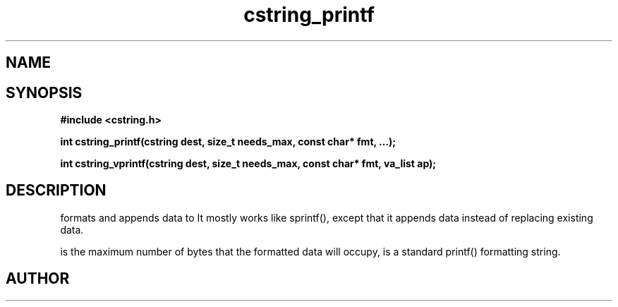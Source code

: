 .TH cstring_printf 3 2016-01-30 "" "The Meta C Library"
.SH NAME
.Nm cstring_printf()
.Nm cstring_vprintf()
.Nd formatted data conversion
.SH SYNOPSIS
.B #include <cstring.h>
.sp
.BI "int cstring_printf(cstring dest, size_t needs_max, const char* fmt, ...);

.BI "int cstring_vprintf(cstring dest, size_t needs_max, const char* fmt, va_list ap);

.SH DESCRIPTION
.Nm cstring_printf()
formats and appends data to
.Fa dest. 
It mostly works like sprintf(), except that it appends data instead
of replacing existing data.
.PP
.Fa needs_max
is the maximum number of bytes that the formatted data will occupy,
.Fa fmt
is a standard printf() formatting string.
.SH AUTHOR
.An B. Augestad, bjorn.augestad@gmail.com

